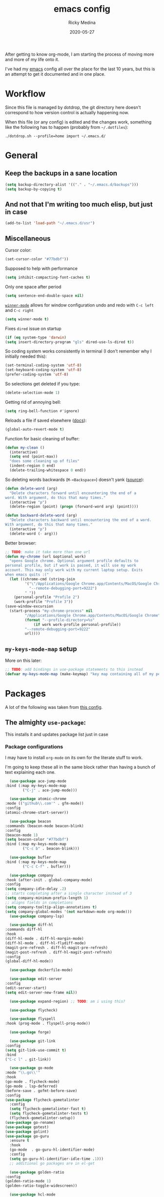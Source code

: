 #+TITLE: emacs config
#+AUTHOR: Ricky Medina
#+DATE: 2020-05-27

After getting to know org-mode, I am starting the process of moving more and
more of my life onto it.

I've had my [[file:../notes/20200526192638-emacs.org][emacs]] config all over the place for the last 10 years, but this is
an attempt to get it documented and in one place.

* Workflow

  Since this file is managed by dotdrop, the git directory here doesn't
  correspond to how version control is actually happening now.

  When this file (or any config) is edited and the changes work,
  something like the following has to happen (probably from
  =~/.dotfiles=):

  #+begin_src shell :noeval :tangle no
  ./dotdrop.sh --profile=home import ~/.emacs.d/
  #+end_src

* General

** Keep the backups in a sane location
   #+begin_src emacs-lisp
     (setq backup-directory-alist '(("." . "~/.emacs.d/backups")))
     (setq backup-by-copying t)
   #+end_src

** And not that I'm writing too much elisp, but just in case
   #+begin_src emacs-lisp
     (add-to-list 'load-path "~/.emacs.d/usr")
   #+end_src

** Miscellaneous

   Cursor color:
   #+begin_src emacs-lisp
     (set-cursor-color "#77bdbf"))
   #+end_src

   Supposed to help with performance
   #+begin_src emacs-lisp
     (setq inhibit-compacting-font-caches t)
   #+end_src

   Only one space after period
   #+begin_src emacs-lisp
     (setq sentence-end-double-space nil)
   #+end_src

   [[https://www.emacswiki.org/emacs/WinnerMode][=winner-mode=]] allows for window configuration undo and redo with
   =C-c left= and =C-c right=
   #+begin_src emacs-lisp
     (setq winner-mode t)
   #+end_src

   Fixes =dired= issue on startup
   #+begin_src emacs-lisp
     (if (eq system-type 'darwin)
	 (setq insert-directory-program "gls" dired-use-ls-dired t))
   #+end_src

   So coding system works consistently in terminal (I don't remember
   why I initially needed this):
   #+begin_src emacs-lisp
     (set-terminal-coding-system 'utf-8)
     (set-keyboard-coding-system 'utf-8)
     (prefer-coding-system 'utf-8)
   #+end_src

   So selections get deleted if you type:
   #+begin_src emacs-lisp
     (delete-selection-mode 1)
   #+end_src

   Getting rid of annoying bell:
   #+begin_src emacs-lisp
   (setq ring-bell-function #'ignore)
   #+end_src

   Reloads a file if saved elsewhere ([[https://www.gnu.org/software/emacs/manual/html_node/emacs/Reverting.html][docs]]):
   #+begin_src emacs-lisp
     (global-auto-revert-mode t)
   #+end_src

   Function for basic cleaning of buffer:
   #+begin_src emacs-lisp
     (defun my-clean ()
       (interactive)
       (setq end (point-max))
       "does some cleaning up of files"
       (indent-region 0 end)
       (delete-trailing-whitespace 0 end))
   #+end_src

   So deleting words backwards (=M-<Backspace>=) doesn't yank ([[https://www.emacswiki.org/emacs/BackwardDeleteWord][source]]):
   #+begin_src emacs-lisp
     (defun delete-word (arg)
       "Delete characters forward until encountering the end of a
     word. With argument, do this that many times."
       (interactive "p")
       (delete-region (point) (progn (forward-word arg) (point))))

     (defun backward-delete-word (arg)
       "Delete characters backward until encountering the end of a word.
     With argument, do this that many times."
       (interactive "p")
       (delete-word (- arg)))
   #+end_src

   Better browser:
   #+begin_src emacs-lisp
     ;; TODO: make it take more than one url
     (defun my-chrome (url &optional work)
       "opens Google chrome. Optional argument profile defaults to
     personal profile, but if work is passed, it will use my work
     account. This may only work with my current laptop setup. Exits
     when emacs quits :("
       (let ((chrome-cmd (string-join
			  '("\"/Applications/Google Chrome.app/Contents/MacOS/Google Chrome\""
			    "--remote-debugging-port=9222")
			  " "))
	     (personal-profile "Profile 2")
	     (work-profile "Profile 3"))
	 (save-window-excursion
	   (start-process "my-chrome-process" nil
			  "/Applications/Google Chrome.app/Contents/MacOS/Google Chrome"
			  (format "--profile-directory=%s"
				  (if work work-profile personal-profile))
			  "--remote-debugging-port=9222"
			  url))))
   #+end_src

** =my-keys-mode-map= setup

   More on this later:
   #+begin_src emacs-lisp
     ;; TODO: add bindings in use-package statements to this instead
     (defvar my-keys-mode-map (make-keymap) "key map containing all of my personal shortcuts")
   #+end_src

* Packages

  A lot of the following was taken from [[https://github.com/hrs/dotfiles/blob/master/emacs/dot-emacs.d/init.el][this config]].

** The almighty =use-package=:

   This installs it and updates package list just in case

*** Package configurations

    I may have to install =org-mode= on its own for the literate stuff to work.

    I'm going to keep these all in the same block rather than having a
    bunch of text explaining each one.

    #+begin_src emacs-lisp
      (use-package ace-jump-mode
	:bind (:map my-keys-mode-map
		    ("C-j" . ace-jump-mode)))

      (use-package atomic-chrome
	:mode (("github\\.com'" . gfm-mode))
	:config
	(atomic-chrome-start-server))

      (use-package beacon
	:commands (beacon-mode beacon-blink)
	:config
	(beacon-mode 1)
	(setq beacon-color "#77bdbf")
	:bind (:map my-keys-mode-map
		    ("C-c b" . beacon-blink)))

      (use-package bufler
	:bind (:map my-keys-mode-map
		    ("C-c C-f" . bufler)))

      (use-package company
	:hook (after-init . global-company-mode)
	:config
	(setq company-idle-delay .2)
	;; starts completing after a single character instead of 3
	(setq company-minimum-prefix-length 1)
	;; aligns fields in completions
	(setq company-tooltip-align-annotations t)
	(setq company-global-modes '(not markdown-mode org-mode)))
      (use-package company-lsp)

      (use-package diff-hl
	:commands diff-hl
	:hook
	(diff-hl-mode . diff-hl-margin-mode)
	(diff-hl-mode . diff-hl-flydiff-mode)
	(magit-pre-refresh . diff-hl-magit-pre-refresh)
	(magit-post-refresh . diff-hl-magit-post-refresh)
	:config
	(global-diff-hl-mode))

      (use-package dockerfile-mode)

      (use-package edit-server
	:config
	(edit-server-start)
	(setq edit-server-new-frame nil))

      (use-package expand-region) ;; TODO: am i using this?

      (use-package flycheck)

      (use-package flyspell
	:hook (prog-mode . flyspell-prog-mode))

      (use-package forge)

      (use-package git-link
	:config
	(setq git-link-use-commit t)
	:bind
	("C-c l" . git-link))

      (use-package go-mode
	:mode "\\.go\\'"
	:hook
	(go-mode . flycheck-mode)
	(go-mode . lsp-deferred)
	(before-save . gofmt-before-save)
	:config
	(use-package flycheck-gometalinter
	  :config
	  (setq flycheck-gometalinter-fast t)
	  (setq flycheck-gometalinter-tests t)
	  (flycheck-gometalinter-setup))
	(use-package go-rename)
	(use-package gotest)
	(use-package golint)
	(use-package go-guru
	  :ensure t
	  :hook
	  (go-mode  . go-guru-hl-identifier-mode)
	  :config
	  (setq go-guru-hl-identifier-idle-time .1)))
      ;; additional go packages are in el-get

      (use-package golden-ratio
	:config
	(golden-ratio-mode 1)
	(golden-ratio-toggle-widescreen))

      (use-package hcl-mode
	:mode "\\.hcl.ctmpl\\'")

      (use-package heaven-and-hell
	:hook
	(after-init . heaven-and-hell-init-hook)
	:config
	(setq heaven-and-hell-theme-type 'dark)
	(setq heaven-and-hell-themes
	      '((light . Greymatters-light)
		(dark . Greymatters-dark)))
	(setq heaven-and-hell-load-theme-no-confirm t)

	;; toggling unfortunately breaks org-bullets
	(defun org-bullets-fix-font ()
	  (let ((foreground (org-find-invisible-foreground)))
	    (when foreground
	      (set-face-foreground 'org-hide foreground))))
	(advice-add 'heaven-and-hell-toggle-theme :after #'org-bullets-fix-font))

      (use-package helm
	:config
	(helm-mode 1)
	;; (helm :sources '(helm-bufler-source))
	:bind  (:map helm-map
		     ("<tab>" . 'helm-execute-persistent-action)
		     :map my-keys-mode-map
		     ("M-x" . helm-M-x)
		     ("C-x C-b" . helm-multi-files)
		     ("C-x C-f" . helm-find-files)
		     ("C-x g" . helm-projectile-grep)))

      (use-package helm-flyspell
	:bind (:map my-keys-mode-map
		    ("C--" . helm-flyspell-correct)))

      (use-package helm-projectile)

      (use-package json-mode) ;; init in el-get

      (use-package lsp-mode)
      (use-package lsp-ui
	:config
	(setq lsp-ui-doc-delay .5)
	(setq lsp-ui-doc-position "Bottom"))

      (use-package magit
	:bind (:map my-keys-mode-map
		    ("C-S-U" . magit-status)))

      (use-package markdown-mode
	:ensure t
	:mode (("README\\.md\\'" . gfm-mode)
	       ("\\.md\\'" . markdown-mode))
	:init
	(setq markdown-command "multimarkdown"))

      (use-package org
	:ensure org-plus-contrib
	:mode ("\\.org\\'" . org-mode)
	:hook
	(org-mode . flyspell-mode)
	(org-mode . turn-on-auto-fill)

	:bind (("C-j" . nil)
	       :map org-mode-map
	       ("M-<left>" . nil)
	       ("M-S-<left>" . org-metaleft)
	       ("M-C-S-<left>" . org-shiftmetaleft)
	       ("M-<right>" . nil)
	       ("M-S-<right>" . org-metaright)
	       ("M-C-S-<right>" . org-shiftmetaright)
	       ("C-j" . nil)
	       ("C-c C-." . org-time-stamp))

	:config

	(setq org-ellipsis "↩")
	(setq org-todo-keywords
	      '((sequence "TODO(t)" "IN PROGRESS(p)" "|" "DONE(d)")
		(sequence "WAITING(w)")
		(sequence "PAUSED(P)")
		(sequence "MAYBE(m)")))
	(setq org-directory "~/notes")
	(setq org-agenda-files (list "~/notes"))
	(setq org-tag-alist '(("work" . ?w)
			      ("health" . ?h)
			      ("family" . ?f)
			      ("personal" . ?p)
			      ("es" . ?e)))

	;; refile into any org agenda file
	(setq org-refile-targets '((org-agenda-files :maxlevel . 2)))
	(setq org-outline-path-complete-in-steps nil)

	;; log when item was finished
	;; from https://orgmode.org/manual/Closing-items.html
	(setq org-log-done 'time)

	(setq org-capture-templates
	      '(;; capture template for adding books to reading list - they
		;; can be re-filed appropriately with C-c C-w
		;;
		;;   ** Title
		;;      [2020-06-06]
		;;
		;;      Some Author
		("b" "Book" entry (file+headline "books.org" "Inbox")
		 "** %^{TITLE}\n   %<[%Y-%02m-%02d %H:%M]>\n\n   %^{AUTHOR}%?")

		;; articles - we don't add the date as a property because it's not as important here
		;;
		;;   * QUEUED [[link][Article Title]]
		;;     [2020-16-24]
		("a" "Article" entry (file "articles.org")
		 "* QUEUED [[%^{LINK}][%^{TITLE}]]\n  %<[%Y-%02m-%02d %H:%M]>%?")

		;; just uncategorized things to go into inbox
		;;
		;;   * the thing
		;;     [2020-06-24]
		("i" "Inbox" entry (file "inbox.org")
		 "* %^{ITEM}\n  %<[%Y-%02m-%02d %H:%M]>%?")

		;; capture project ideas
		;;
		;; ** the project idea
		;;    [2020-06-79]
		("p" "Project" entry (file+headline "projects.org" "Ideas")
		 "** %^{PROJECT}\n   %<[%Y-%02m-%02d %H:%M]>%?")

		;; quotes!
		;; * the quote
		;;   [2020-04-11]
		("q" "Quote" entry (file "quotes.org")
		 "* %^{QUOTE}\n  %<[%Y-%02m-%02d %H:%M]>\n  %^{WHO}%?")

		;; vocabulary words
		;;
		;; * word
		;;   [2020-04-30]
		;;   definition
		("v" "Vocab" entry (file "vocab.org")
		 "* %^{Word}\n  %<[%Y-%02m-%02d %H:%M]>\n  %^{DEF}%?")

		;; for new supplements to evaluate
		;; ** supplement
		;;    [2020-01-11]
		("s" "Supplement" entry (file+headline "supplements.org" "Inbox")
		 "** %^{SUPP}\n   %<[%Y-%02m-%02d %H:%M]>")))

	(require 'org-tempo)

	;; ;; TODO
	;; ;; (use-package helm-org
	;; ;;   :config
	;; ;;   (add-to-list 'helm-completing-read-handlers-alist '(org-capture . helm-org-completing-read-tags)))

	(use-package org-bullets
	  :hook (org-mode . (lambda () (org-bullets-mode 1))))

	(use-package ob-go
	  :init
	  (org-babel-do-load-languages
	   'org-babel-load-languages '((go . t))))

	;; TODO: might not need this actually
	(require 'ob-shell
		 :config
		 (org-babel-do-load-languages
		  'org-babel-load-languages '((shell . t))))

	(use-package ox-reveal
	  :config
	  (setq org-reveal-root "https://cdn.jsdelivr.net/npm/reveal.js")))

      (use-package org-roam
	:requires org
	:hook
	(emacs-startup-hook . org-roam-mode)
	:config
	(setq org-roam-dailies-capture-templates
	      '(("d" "daily" plain (function org-roam-capture--get-point)
		 ""
		 :immediate-finish t
		 :file-name "%<%Y-%m-%d>"
		 :head "#+TITLE: %<%Y-%m-%d>\n\n* Notes\n\n** Uncategorized\n\n* TODOs")))
	:bind (:map my-keys-mode-map
		    ("C-c o t" . org-roam-dailies-today)
		    ("C-c o c" . org-roam-capture)
		    ("C-c o f" . org-roam-find-file)
		    :map org-mode-map
		    ("C-c o r" . org-roam)
		    ("C-c o y" . org-roam-dailies-yesterday)
		    ("C-c o m" . org-roam-dailies-tomorrow)
		    ("C-c o d" . org-roam-dailies-date)
		    ("C-c o i" . org-roam-insert)
		    ("C-c o s" . org-roam-server-mode)
		    ("C-c o S" . (lambda () (interactive) (my-chrome "http://localhost:8080/"))))

	:config
	(setq org-roam-directory "~/notes")
	(setq org-roam-server-mode t))

      (use-package paredit
	:hook
	(emacs-lisp-mode . enable-paredit-mode)
	(eval-expression-minibuffer-setup-hook . enable-paredit-mode)
	(ielm-mode-hook . enable-paredit-mode)
	(lisp-mode-hook . enable-paredit-mode)
	(lisp-interaction-mode-hook . enable-paredit-mode)
	(scheme-mode-hook . enable-paredit-mode)
	(javascript-mode-hook . enable-paredit-mode)
	(clojure-mode-hook . enable-paredit-mode)
	(org-mode-hook . enable-paredit-mode))

      (use-package pbcopy
	:config
	(turn-on-pbcopy))

      (use-package perfect-margin
	:config
	(perfect-margin-mode t))

      (use-package plantuml-mode)

      (use-package protobuf-mode)

      (use-package switch-window
	:bind (:map my-keys-mode-map
		    ("C-x o" . switch-window)))

      (use-package tramp
	:config
	(setq tramp-default-method "ssh")
	(customize-set-variable 'tramp-syntax 'simplified))

      ;; more info here if i need to expand: https://github.com/efiivanir/.emacs.d/blob/a3f705714cc00f1fe2905a2ceaa99d9e97b8e600/settings/treemacs-settings.el
      (use-package treemacs)

      (use-package yaml-mode
	:mode ("\\.yaml\\'" "\\.yml\\'"))

      (use-package yasnippet
	:config
	(yas-global-mode 1)
	:bind (:map my-keys-mode-map
		    ("C-c y" . yas-expand)))
    #+end_src

**** TODO make a macro to encapsulate =:bind (:map my-key-mode-map)=

** [[https://github.com/dimitri/el-get][=el-get=]]

*** Installation
    #+begin_src emacs-lisp
      (add-to-list 'load-path "~/.emacs.d/el-get/el-get")

      (unless (require 'el-get nil 'noerror)
	(with-current-buffer
	    (url-retrieve-synchronously
	     "https://raw.githubusercontent.com/dimitri/el-get/master/el-get-install.el")
	  (goto-char (point-max))
	  (eval-print-last-sexp)))
    #+end_src

*** Configure my custom recipes and configurations
    #+begin_src emacs-lisp
      (add-to-list 'el-get-recipe-path "~/.emacs.d/el-get-user/recipes/")
      (setq el-get-user-package-directory "~/.emacs.d/el-get-user/init/")
    #+end_src

*** My packages
    #+begin_src emacs-lisp
      (setq my-packages
	    '(atom-dark-theme
	      chrome.el
	      ;; emacs-powerline
	      go-mod
	      go-imports))
    #+end_src

*** Run it
    #+begin_src emacs-lisp
      (ignore-errors (el-get-self-update)) ;; maybe bring this back?
      ;; (el-get-update-all)
      (el-get-cleanup my-packages) ;; deletes no-longer-listed packages

      (el-get 'sync my-packages)
    #+end_src

* Look/Feel

  #+begin_src emacs-lisp
    ;; get rid of menus and bars
    (menu-bar-mode -1)
    (tool-bar-mode -1)
    (scroll-bar-mode -1)

    ;; get rid of startup screens
    (setq inhibit-splash-screen t)
    (setq inhibit-startup-message t)

    (column-number-mode t)
    ;; so lines don't get broken onto next line if longer than buffer
    (set-default 'truncate-lines t)

    ;; show matching parenthesis
    (show-paren-mode t)

    ;; fixing scrolling behavior to be less jumpy
    (setq scroll-step 1)
    (setq scroll-conservatively 10000)
    (setq auto-window-vscroll nil)
  #+end_src

* Programming

  Fixes annoying comment that =ruby-mode= puts in:
  #+begin_src emacs-lisp
    (setq ruby-insert-encoding-magic-comment nil)
  #+end_src

* Key Bindings

  Inspired by [[http://stackoverflow.com/questions/683425/globally-override-key-binding-in-emacs][this stackoverflow]]. The idea is you make all your
  personal key bindings in their own map that you can disable and get
  to everything underneath.

  #+begin_src emacs-lisp
    (global-set-key (kbd "<M-DEL>") 'backward-delete-word)

    ;; personal minor mode for key map. GREAT hack
    (define-minor-mode my-keys-mode
      "A minor mode so that my key settings override annoying major modes."
      t " my-keys" 'my-keys-mode-map)
    (my-keys-mode 1)

    ;; toggle my minor mode
    (global-unset-key (kbd "M-m"))
    (global-set-key (kbd "M-m m") 'my-keys-mode)

    (let ((m my-keys-mode-map))
      (define-key m (kbd "C-t") 'comment-or-uncomment-region)
      (define-key m (kbd "C-S-T") (lambda () (interactive) (org-agenda)))
      (define-key m (kbd "M-P") 'package-list-packages)
      (define-key m (kbd "M-E") 'el-get-list-packages)
      (define-key m (kbd "M-S") 'eshell)
      (define-key m (kbd "C-c a") 'org-capture)
      (define-key m (kbd "C-c c") 'my-clean)
      (define-key m (kbd "C-c b") 'beacon-blink)
      (define-key m (kbd "C-c p") 'helm-projectile)
      (define-key m (kbd "C-c t") 'heaven-and-hell-toggle-theme)
      (define-key m (kbd "C-c g") 'golden-ratio-toggle-widescreen)
      (define-key m (kbd "C-v") 'nav-text-minor-mode)

      (define-key m (kbd "C-c . e")       ; open README.org
	(lambda () (interactive) (find-file "~/.emacs.d/README.org")))
      (define-key m (kbd "C-c . E")       ; open emacs config
	(lambda () (interactive) (find-file "~/.emacs.d/init.el")))
      (define-key m (kbd "C-c . z")       ; open .zshrc
	(lambda () (interactive) (find-file "~/.zshrc")))
      (define-key m (kbd "C-c . o")       ; open .zsh
	(lambda () (interactive) (find-file "~/.oh-my-zsh")))
      (define-key m (kbd "C-c . b")       ; open .bashrc
	(lambda () (interactive) (find-file "~/.bashrc")))
      (define-key m (kbd "C-c . i")       ; open init folder
	(lambda () (interactive) (find-file "~/.emacs.d/el-get-user/init")))

      ;; experimenting

      ;; chrome search for work
      (define-key m (kbd "C-c . w")
	(lambda () (interactive)
	  (my-chrome (read-string "url: ") t)))

      ;; chrome search for personal
      (define-key m (kbd "C-c . c")
	(lambda () (interactive)
	  (my-chrome (read-string "url: "))))

      ;; opens Joe zoom + facebook page
      (define-key m (kbd "C-c . j")
	(lambda () (interactive)
	  (my-chrome (getenv "JOE_ZOOM"))
	  (my-chrome "https://www.facebook.com/groups/565308257695776/post_tags/?post_tag_id=566705834222685")))

      ;; work

      ;; open github notifications
      (define-key m (kbd "C-c . n")
	(lambda () (interactive)
	  (my-chrome "https://github.com/notifications" t)))

      m)

    ;; for directed buffer navigation
    (setq windmove-wrap-around t)
    (define-prefix-command 'nav-map)
    (define-key my-keys-mode-map (kbd "C-n") nav-map)
    (let ((m nav-map))
      (define-key m (kbd "o") 'windmove-up)
      (define-key m (kbd "l") 'windmove-down)
      (define-key m (kbd "j") 'windmove-left)
      (define-key m (kbd "k") 'windmove-right))

    ;; for quickly changing minor modes
    (define-prefix-command 'quick-modes-map)
    (define-key my-keys-mode-map (kbd "M-m") quick-modes-map)
    (let ((m quick-modes-map))
      (define-key m (kbd "w") 'whitespace-mode)
      (define-key m (kbd "l") 'display-line-numbers-mode)
      (define-key m (kbd "e") 'electric-pair-mode)
      (define-key m (kbd "f") 'flymake-mode)
      (define-key m (kbd "p") 'paredit-mode)
      (define-key m (kbd "o") 'outline-minor-mode)
      (define-key m (kbd "d") 'diff-hl-mode)
      (define-key m (kbd "h") 'global-hl-line-mode)
      (define-key m (kbd "a") 'auto-complete-mode)
      (define-key m (kbd "t") 'toggle-truncate-lines))

    ;; minor mode for navigating text easily
    ;; enter into it with M-m k
    (defvar nav-text-minor-mode-map
      (let ((m (make-sparse-keymap)))
	(suppress-keymap m t)
	(define-key m (kbd "j") 'backward-char)
	(define-key m (kbd "k") 'forward-char)
	(define-key m (kbd "o") 'previous-line)
	(define-key m (kbd "l") 'next-line)
	(define-key m (kbd "J") 'backward-word)
	(define-key m (kbd "K") 'forward-word)
	(define-key m (kbd "O") 'backward-paragraph)
	(define-key m (kbd "L") 'forward-paragraph)

	(define-key m (kbd "t") 'beginning-of-buffer)
	(define-key m (kbd "y") 'end-of-buffer)
	(define-key m (kbd "a") 'beginning-of-line)
	(define-key m (kbd "e") 'end-of-line)
	(define-key m (kbd "g") 'goto-line)
	(define-key m (kbd "G") 'ace-jump-mode)
	(define-key m (kbd "S") 'isearch-backward)
	(define-key m (kbd "s") 'isearch-forward)
	m)
      "nav-text-minor-mode keymap.")

    (define-minor-mode nav-text-minor-mode
      "A minor mode so that my hands hurt less."
      nil " nav-text" 'nav-text-minor-mode-map)
  #+end_src

* Elegance

  I was inspired by [[https://github.com/rougier/elegant-emacs][elegant-emacs]]' really minimal setup.  I started to
  take parts of it and realized that there wasn't much to the core
  pieces I like.

  #+begin_src emacs-lisp :results silent
    (defface face-faded nil
      "Faded face is for information that are less important.
    It is made by using the same hue as the default but with a lesser
    intensity than the default. It can be used for comments,
    secondary information and also replace italic (which is generally
    abused anyway)."

      ;; TODO
      :group 'elegance)

    (defface face-subtle nil
      "Subtle face is used to suggest a physical area on the screen.
    It is important to not disturb too strongly the reading of
    information and this can be made by setting a very light
    background color that is barely perceptible."
      :group 'elegance)

    ;; Font and frame size
    (set-face-font 'default "Monaco Light 13")

    ;; Underline line at descent position, not baseline position
    (setq x-underline-at-descent-line t)

    ;; No ugly button for checkboxes
    (setq widget-image-enable nil)

    (define-key mode-line-major-mode-keymap [header-line]
      (lookup-key mode-line-major-mode-keymap [mode-line]))

    (defun mode-line-render (left right)
      (let* ((available-width (- (window-width) (length left) )))
	(format (format "%%s %%%ds" available-width) left right)))
    (setq-default mode-line-format
		  '((:eval
		     (mode-line-render
		      (format-mode-line (list
					 (propertize "☰" 'face `(:inherit mode-line-buffer-id)
						     'help-echo "Mode(s) menu"
						     'mouse-face 'mode-line-highlight
						     'local-map   mode-line-major-mode-keymap)
					 " %b "
					 (if vc-mode
					     ;; TODO
					     ;; from https://www.reddit.com/r/emacs/comments/8ng8io/how_do_show_only_git_branch_on_modeline/
					     (let* ((noback (replace-regexp-in-string (format "^ %s" (vc-backend buffer-file-name)) " " vc-mode))
						    (face (cond ((string-match "^ -" noback) 'mode-line-vc)
								((string-match "^ [:@]" noback) 'mode-line-vc-edit)
								((string-match "^ [!\\?]" noback) 'mode-line-vc-modified))))
					       (propertize (format " @%s " (substring noback 2)) 'face '(:inherit face-subtle))))
					 " "
					 (if (and buffer-file-name (buffer-modified-p))
					     (propertize "*" 'face `(:inherit face-faded)))))
		      (format-mode-line
		       (propertize "%4l:%2c  "))))))

    ;; Comment if you want to keep the modeline at the bottom
    (setq-default header-line-format mode-line-format)
    (setq-default mode-line-format'(""))


    ;; Vertical window divider
    (setq window-divider-default-right-width 3)
    (setq window-divider-default-places 'right-only)
    (window-divider-mode)
  #+end_src
